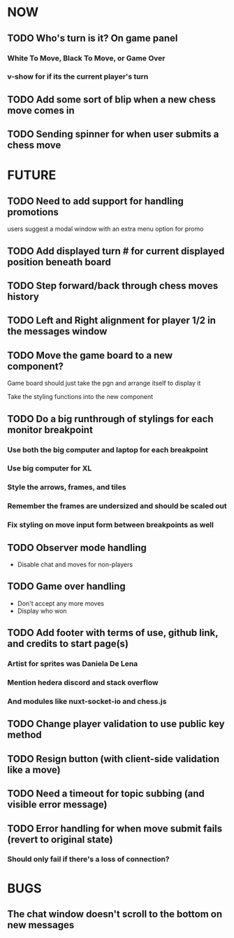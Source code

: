 * NOW
** TODO Who's turn is it? On game panel
*** White To Move, Black To Move, or Game Over
*** v-show for if its the current player's turn
** TODO Add some sort of blip when a new chess move comes in
** TODO Sending spinner for when user submits a chess move
* FUTURE
** TODO Need to add support for handling promotions
**** users suggest a modal window with an extra menu option for promo
** TODO Add displayed turn # for current displayed position beneath board
** TODO Step forward/back through chess moves history
** TODO Left and Right alignment for player 1/2 in the messages window
** TODO Move the game board to a new component?
**** Game board should just take the pgn and arrange itself to display it
**** Take the styling functions into the new component
** TODO Do a big runthrough of stylings for each monitor breakpoint
*** Use both the big computer and laptop for each breakpoint
*** Use big computer for XL
*** Style the arrows, frames, and tiles
*** Remember the frames are undersized and should be scaled out
*** Fix styling on move input form between breakpoints as well
** TODO Observer mode handling
- Disable chat and moves for non-players
** TODO Game over handling
- Don't accept any more moves
- Display who won
** TODO Add footer with terms of use, github link, and credits to start page(s)
*** Artist for sprites was Daniela De Lena
*** Mention hedera discord and stack overflow
*** And modules like nuxt-socket-io and chess.js
** TODO Change player validation to use public key method
** TODO Resign button (with client-side validation like a move)
** TODO Need a timeout for topic subbing (and visible error message)
** TODO Error handling for when move submit fails (revert to original state)
*** Should only fail if there's a loss of connection?
* BUGS
** The chat window doesn't scroll to the bottom on new messages
